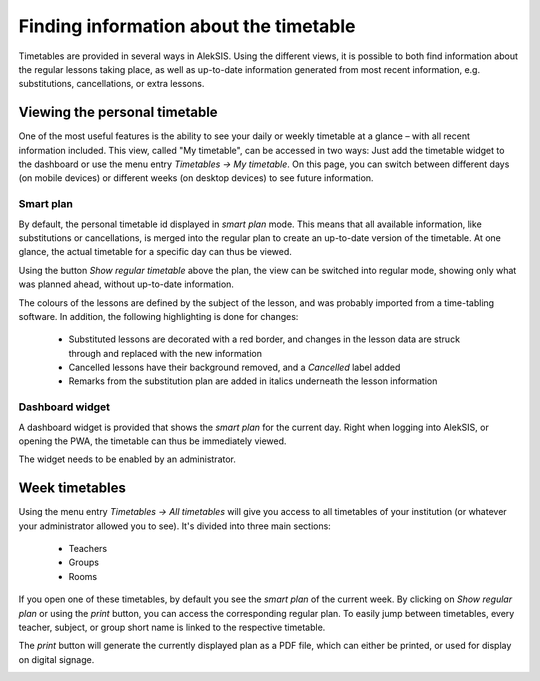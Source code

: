 Finding information about the timetable
=======================================

Timetables are provided in several ways in AlekSIS. Using the different
views, it is possible to both find information about the regular
lessons taking place, as well as up-to-date information generated from
most recent information, e.g. substitutions, cancellations, or extra lessons.

Viewing the personal timetable
------------------------------

One of the most useful features is the ability to see your daily or weekly
timetable at a glance – with all recent information included. This view,
called "My timetable", can be accessed in two ways: Just add the timetable
widget to the dashboard or use the menu entry `Timetables → My timetable`.
On this page, you can switch between different days (on mobile devices)
or different weeks (on desktop devices) to see future information.

Smart plan
~~~~~~~~~~

By default, the personal timetable id displayed in `smart plan` mode.
This means that all available information, like substitutions or
cancellations, is merged into the regular plan to create an up-to-date
version of the timetable. At one glance, the actual timetable for a
specific day can thus be viewed.

Using the button `Show regular timetable` above the plan, the view can
be switched into regular mode, showing only what was planned ahead,
without up-to-date information.

.. image:: ../_static/my_timetable.png
  :width: 600
  :alt: My timetable

The colours of the lessons are defined by the subject of the lesson,
and was probably imported from a time-tabling software. In addition,
the following highlighting is done for changes:

 * Substituted lessons are decorated with a red border, and changes
   in the lesson data are struck through and replaced with the
   new information
 * Cancelled lessons have their background removed, and a `Cancelled`
   label added
 * Remarks from the substitution plan are added in italics underneath
   the lesson information

Dashboard widget
~~~~~~~~~~~~~~~~

A dashboard widget is provided that shows the `smart plan` for the current
day. Right when logging into AlekSIS, or opening the PWA, the timetable
can thus be immediately viewed.

The widget needs to be enabled by an administrator.

Week timetables
---------------

Using the menu entry `Timetables → All timetables` will give you access
to all timetables of your institution (or whatever your administrator
allowed you to see). It's divided into three main sections:

 * Teachers
 * Groups
 * Rooms

.. image:: ../_static/all_timetables.png
  :width: 600
  :alt: All timetables

If you open one of these timetables, by default you see the `smart plan`
of the current week. By clicking on `Show regular plan` or using the `print`
button, you can access the corresponding regular plan. To easily jump between
timetables, every teacher, subject, or group short name is linked to the
respective timetable.

.. image:: ../_static/class_timetable.png
  :width: 600
  :alt: Class timetable

The `print` button will generate the currently displayed plan as a PDF
file, which can either be printed, or used for display on digital signage.

.. image:: ../_static/print_timetable.png
  :width: 600
  :alt: Print timetable
